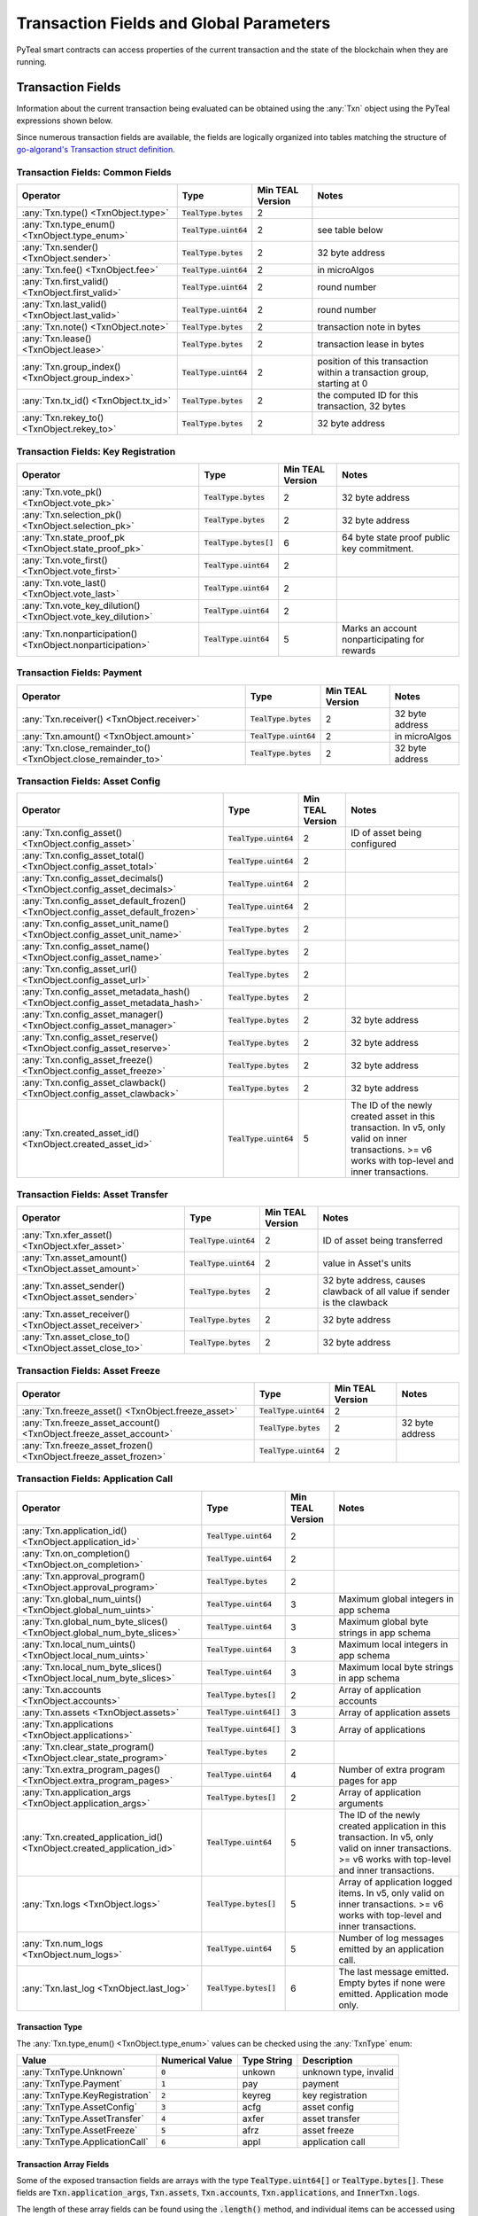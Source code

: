 .. _transaction-fields:

Transaction Fields and Global Parameters
========================================

PyTeal smart contracts can access properties of the current transaction and the state of the
blockchain when they are running.

Transaction Fields
##################

Information about the current transaction being evaluated can be obtained using the :any:`Txn` object using the PyTeal expressions shown below.

Since numerous transaction fields are available, the fields are logically organized into tables matching the structure of `go-algorand's Transaction struct definition <https://github.com/search?q=%22type+Transaction+struct%22+repo%3Aalgorand%2Fgo-algorand+path%3A%2Fdata%2Ftransactions&type=Code>`_.

Transaction Fields:  Common Fields
**********************************

================================================================================ ========================= ================ ============================================================================
Operator                                                                         Type                      Min TEAL Version Notes
================================================================================ ========================= ================ ============================================================================
:any:`Txn.type() <TxnObject.type>`                                               :code:`TealType.bytes`    2
:any:`Txn.type_enum() <TxnObject.type_enum>`                                     :code:`TealType.uint64`   2                see table below
:any:`Txn.sender() <TxnObject.sender>`                                           :code:`TealType.bytes`    2                32 byte address
:any:`Txn.fee() <TxnObject.fee>`                                                 :code:`TealType.uint64`   2                in microAlgos
:any:`Txn.first_valid() <TxnObject.first_valid>`                                 :code:`TealType.uint64`   2                round number
:any:`Txn.last_valid() <TxnObject.last_valid>`                                   :code:`TealType.uint64`   2                round number
:any:`Txn.note() <TxnObject.note>`                                               :code:`TealType.bytes`    2                transaction note in bytes
:any:`Txn.lease() <TxnObject.lease>`                                             :code:`TealType.bytes`    2                transaction lease in bytes
:any:`Txn.group_index() <TxnObject.group_index>`                                 :code:`TealType.uint64`   2                position of this transaction within a transaction group, starting at 0
:any:`Txn.tx_id() <TxnObject.tx_id>`                                             :code:`TealType.bytes`    2                the computed ID for this transaction, 32 bytes
:any:`Txn.rekey_to() <TxnObject.rekey_to>`                                       :code:`TealType.bytes`    2                32 byte address
================================================================================ ========================= ================ ============================================================================

Transaction Fields:  Key Registration
*************************************
================================================================================ ========================= ================ ============================================================================
Operator                                                                         Type                      Min TEAL Version Notes
================================================================================ ========================= ================ ============================================================================
:any:`Txn.vote_pk() <TxnObject.vote_pk>`                                         :code:`TealType.bytes`    2                32 byte address
:any:`Txn.selection_pk() <TxnObject.selection_pk>`                               :code:`TealType.bytes`    2                32 byte address
:any:`Txn.state_proof_pk <TxnObject.state_proof_pk>`                             :code:`TealType.bytes[]`  6                64 byte state proof public key commitment.
:any:`Txn.vote_first() <TxnObject.vote_first>`                                   :code:`TealType.uint64`   2
:any:`Txn.vote_last() <TxnObject.vote_last>`                                     :code:`TealType.uint64`   2
:any:`Txn.vote_key_dilution() <TxnObject.vote_key_dilution>`                     :code:`TealType.uint64`   2
:any:`Txn.nonparticipation() <TxnObject.nonparticipation>`                       :code:`TealType.uint64`   5                Marks an account nonparticipating for rewards
================================================================================ ========================= ================ ============================================================================

Transaction Fields:  Payment
*****************************
================================================================================ ========================= ================ ============================================================================
Operator                                                                         Type                      Min TEAL Version Notes
================================================================================ ========================= ================ ============================================================================
:any:`Txn.receiver() <TxnObject.receiver>`                                       :code:`TealType.bytes`    2                32 byte address
:any:`Txn.amount() <TxnObject.amount>`                                           :code:`TealType.uint64`   2                in microAlgos
:any:`Txn.close_remainder_to() <TxnObject.close_remainder_to>`                   :code:`TealType.bytes`    2                32 byte address
================================================================================ ========================= ================ ============================================================================

Transaction Fields:  Asset Config
*********************************
================================================================================ ========================= ================ ============================================================================
Operator                                                                         Type                      Min TEAL Version Notes
================================================================================ ========================= ================ ============================================================================
:any:`Txn.config_asset() <TxnObject.config_asset>`                               :code:`TealType.uint64`   2                ID of asset being configured
:any:`Txn.config_asset_total() <TxnObject.config_asset_total>`                   :code:`TealType.uint64`   2
:any:`Txn.config_asset_decimals() <TxnObject.config_asset_decimals>`             :code:`TealType.uint64`   2
:any:`Txn.config_asset_default_frozen() <TxnObject.config_asset_default_frozen>` :code:`TealType.uint64`   2
:any:`Txn.config_asset_unit_name() <TxnObject.config_asset_unit_name>`           :code:`TealType.bytes`    2
:any:`Txn.config_asset_name() <TxnObject.config_asset_name>`                     :code:`TealType.bytes`    2
:any:`Txn.config_asset_url() <TxnObject.config_asset_url>`                       :code:`TealType.bytes`    2
:any:`Txn.config_asset_metadata_hash() <TxnObject.config_asset_metadata_hash>`   :code:`TealType.bytes`    2
:any:`Txn.config_asset_manager() <TxnObject.config_asset_manager>`               :code:`TealType.bytes`    2                32 byte address
:any:`Txn.config_asset_reserve() <TxnObject.config_asset_reserve>`               :code:`TealType.bytes`    2                32 byte address
:any:`Txn.config_asset_freeze() <TxnObject.config_asset_freeze>`                 :code:`TealType.bytes`    2                32 byte address
:any:`Txn.config_asset_clawback() <TxnObject.config_asset_clawback>`             :code:`TealType.bytes`    2                32 byte address
:any:`Txn.created_asset_id() <TxnObject.created_asset_id>`                       :code:`TealType.uint64`   5                The ID of the newly created asset in this transaction. In v5, only valid on inner transactions. >= v6 works with top-level and inner transactions.
================================================================================ ========================= ================ ============================================================================

Transaction Fields:  Asset Transfer
***********************************
================================================================================ ========================= ================ ============================================================================
Operator                                                                         Type                      Min TEAL Version Notes
================================================================================ ========================= ================ ============================================================================
:any:`Txn.xfer_asset() <TxnObject.xfer_asset>`                                   :code:`TealType.uint64`   2                ID of asset being transferred
:any:`Txn.asset_amount() <TxnObject.asset_amount>`                               :code:`TealType.uint64`   2                value in Asset's units
:any:`Txn.asset_sender() <TxnObject.asset_sender>`                               :code:`TealType.bytes`    2                32 byte address, causes clawback of all value if sender is the clawback
:any:`Txn.asset_receiver() <TxnObject.asset_receiver>`                           :code:`TealType.bytes`    2                32 byte address
:any:`Txn.asset_close_to() <TxnObject.asset_close_to>`                           :code:`TealType.bytes`    2                32 byte address
================================================================================ ========================= ================ ============================================================================

Transaction Fields:  Asset Freeze
*********************************
================================================================================ ========================= ================ ============================================================================
Operator                                                                         Type                      Min TEAL Version Notes
================================================================================ ========================= ================ ============================================================================
:any:`Txn.freeze_asset() <TxnObject.freeze_asset>`                               :code:`TealType.uint64`   2
:any:`Txn.freeze_asset_account() <TxnObject.freeze_asset_account>`               :code:`TealType.bytes`    2                32 byte address
:any:`Txn.freeze_asset_frozen() <TxnObject.freeze_asset_frozen>`                 :code:`TealType.uint64`   2
================================================================================ ========================= ================ ============================================================================

Transaction Fields:  Application Call
*************************************
================================================================================ ========================= ================ ============================================================================
Operator                                                                         Type                      Min TEAL Version Notes
================================================================================ ========================= ================ ============================================================================
:any:`Txn.application_id() <TxnObject.application_id>`                           :code:`TealType.uint64`   2
:any:`Txn.on_completion() <TxnObject.on_completion>`                             :code:`TealType.uint64`   2
:any:`Txn.approval_program() <TxnObject.approval_program>`                       :code:`TealType.bytes`    2
:any:`Txn.global_num_uints() <TxnObject.global_num_uints>`                       :code:`TealType.uint64`   3                Maximum global integers in app schema
:any:`Txn.global_num_byte_slices() <TxnObject.global_num_byte_slices>`           :code:`TealType.uint64`   3                Maximum global byte strings in app schema
:any:`Txn.local_num_uints() <TxnObject.local_num_uints>`                         :code:`TealType.uint64`   3                Maximum local integers in app schema
:any:`Txn.local_num_byte_slices() <TxnObject.local_num_byte_slices>`             :code:`TealType.uint64`   3                Maximum local byte strings in app schema
:any:`Txn.accounts <TxnObject.accounts>`                                         :code:`TealType.bytes[]`  2                Array of application accounts
:any:`Txn.assets <TxnObject.assets>`                                             :code:`TealType.uint64[]` 3                Array of application assets
:any:`Txn.applications <TxnObject.applications>`                                 :code:`TealType.uint64[]` 3                Array of applications
:any:`Txn.clear_state_program() <TxnObject.clear_state_program>`                 :code:`TealType.bytes`    2
:any:`Txn.extra_program_pages() <TxnObject.extra_program_pages>`                 :code:`TealType.uint64`   4                Number of extra program pages for app
:any:`Txn.application_args <TxnObject.application_args>`                         :code:`TealType.bytes[]`  2                Array of application arguments
:any:`Txn.created_application_id() <TxnObject.created_application_id>`           :code:`TealType.uint64`   5                The ID of the newly created application in this transaction. In v5, only valid on inner transactions. >= v6 works with top-level and inner transactions.
:any:`Txn.logs <TxnObject.logs>`                                                 :code:`TealType.bytes[]`  5                Array of application logged items. In v5, only valid on inner transactions. >= v6 works with top-level and inner transactions.
:any:`Txn.num_logs <TxnObject.num_logs>`                                         :code:`TealType.uint64`   5                Number of log messages emitted by an application call.
:any:`Txn.last_log <TxnObject.last_log>`                                         :code:`TealType.bytes[]`  6                The last message emitted. Empty bytes if none were emitted. Application mode only.
================================================================================ ========================= ================ ============================================================================

Transaction Type
~~~~~~~~~~~~~~~~

The :any:`Txn.type_enum() <TxnObject.type_enum>` values can be checked using the :any:`TxnType` enum:

============================== =============== ============ ========================= 
Value                          Numerical Value Type String  Description
============================== =============== ============ =========================
:any:`TxnType.Unknown`         :code:`0`       unkown       unknown type, invalid
:any:`TxnType.Payment`         :code:`1`       pay          payment
:any:`TxnType.KeyRegistration` :code:`2`       keyreg       key registration
:any:`TxnType.AssetConfig`     :code:`3`       acfg         asset config
:any:`TxnType.AssetTransfer`   :code:`4`       axfer        asset transfer
:any:`TxnType.AssetFreeze`     :code:`5`       afrz         asset freeze
:any:`TxnType.ApplicationCall` :code:`6`       appl         application call
============================== =============== ============ =========================

Transaction Array Fields
~~~~~~~~~~~~~~~~~~~~~~~~

Some of the exposed transaction fields are arrays with the type :code:`TealType.uint64[]` or :code:`TealType.bytes[]`.
These fields are :code:`Txn.application_args`, :code:`Txn.assets`, :code:`Txn.accounts`, :code:`Txn.applications`,
and :code:`InnerTxn.logs`.

The length of these array fields can be found using the :code:`.length()` method, and individual
items can be accessed using bracket notation. For example:

.. code-block:: python

  Txn.application_args.length() # get the number of application arguments in the transaction
  Txn.application_args[0] # get the first application argument
  Txn.application_args[1] # get the second application argument

  # as of TEAL v5, PyTeal expressions can be used to dynamically index into array properties as well
  Txn.application_args[Txn.application_args.length() - Int(1)] # get the last application argument

.. _txn_special_case_arrays:

Special case: :code:`Txn.accounts` and :code:`Txn.applications`
"""""""""""""""""""""""""""""""""""""""""""""""""""""""""""""""

The :code:`Txn.accounts` and :code:`Txn.applications` arrays are special cases. Normal arrays in
PyTeal are :code:`0`-indexed, but these are :code:`1`-indexed with special values at index :code:`0`.

For the accounts array, :code:`Txn.accounts[0]` is always equivalent to :code:`Txn.sender()`.

For the applications array, :code:`Txn.applications[0]` is always equivalent to :code:`Txn.application_id()`.

**IMPORTANT:** Since these arrays are :code:`1`-indexed, their lengths are handled differently.
For example, if :code:`Txn.accounts.length()` or :code:`Txn.applications.length()` is 2, then
indexes :code:`0`, :code:`1`, and :code:`2` will be present. In fact, the index :code:`0` will
always evaluate to the special values above, even when :code:`length()` is :code:`0`.

Atomic Transfer Groups
----------------------

`Atomic Transfers <https://developer.algorand.org/docs/features/atomic_transfers/>`_ are irreducible
batch transactions that allow groups of transactions to be submitted at one time. If any of the
transactions fail, then all the transactions will fail. PyTeal allows programs to access information
about the transactions in an atomic transfer group using the :any:`Gtxn` object. This object acts
like a list of :any:`TxnObject`, meaning all of the above transaction fields on :code:`Txn` are
available on the elements of :code:`Gtxn`. For example:

.. code-block:: python

  Gtxn[0].sender() # get the sender of the first transaction in the atomic transfer group
  Gtxn[1].receiver() # get the receiver of the second transaction in the atomic transfer group

  # as of TEAL v3, PyTeal expressions can be used to dynamically index into Gtxn as well
  Gtxn[Txn.group_index() - Int(1)].sender() # get the sender of the previous transaction in the atomic transfer group

:code:`Gtxn` is zero-indexed and the maximum size of an atomic transfer group is 16. The size of the
current transaction group is available as :any:`Global.group_size()`. A standalone transaction will
have a group size of :code:`1`.

To find the current transaction's index in the transfer group, use :any:`Txn.group_index() <TxnObject.group_index>`. If the
current transaction is standalone, it's group index will be :code:`0`.

Inner Transactions
------------------

.. note::
    Inner transactions are only available in TEAL version 5 or higher.

Inner transactions can be created and submitted with expressions from the :any:`InnerTxnBuilder` class.
The properties of the most recently submitted inner transaction can be accessed using the :any:`InnerTxn`
object. This object is an instance of :any:`TxnObject`, meaning all of the above transaction fields
on :code:`Txn` are available on :code:`InnerTxn` as well.

Global Parameters
-----------------

Information about the current state of the blockchain can be obtained using the following
:any:`Global` expressions:

=========================================== ======================= ================ =============================================================
Operator                                    Type                    Min TEAL Version Notes
=========================================== ======================= ================ =============================================================
:any:`Global.min_txn_fee()`                 :code:`TealType.uint64` 2                in microAlgos  
:any:`Global.min_balance()`                 :code:`TealType.uint64` 2                in mircoAlgos
:any:`Global.max_txn_life()`                :code:`TealType.uint64` 2                number of rounds
:any:`Global.zero_address()`                :code:`TealType.bytes`  2                32 byte address of all zero bytes
:any:`Global.group_size()`                  :code:`TealType.uint64` 2                number of txns in this atomic transaction group, at least 1
:any:`Global.logic_sig_version()`           :code:`TealType.uint64` 2                the maximum supported TEAL version
:any:`Global.round()`                       :code:`TealType.uint64` 2                the current round number
:any:`Global.latest_timestamp()`            :code:`TealType.uint64` 2                the latest confirmed block UNIX timestamp
:any:`Global.current_application_id()`      :code:`TealType.uint64` 2                the ID of the current application executing
:any:`Global.creator_address()`             :code:`TealType.bytes`  3                32 byte address of the creator of the current application
:any:`Global.current_application_address()` :code:`TealType.bytes`  5                32 byte address of the current application controlled account
:any:`Global.group_id()`                    :code:`TealType.bytes`  5                32 byte ID of the current transaction group
=========================================== ======================= ================ =============================================================
